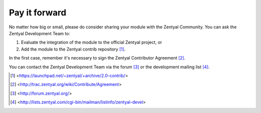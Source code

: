 ==============
Pay it forward
==============

No matter how big or small, please do consider sharing your module with the
Zentyal Community. You can ask the Zentyal Development Team to:

1) Evaluate the integration of the module to the official Zentyal project, or

2) Add the module to the Zentyal contrib repository [#]_.

In the first case, remember it's necessary to sign the Zentyal Contributor
Agreement [#]_.

You can contact the Zentyal Development Team via the forum [#]_
or the development mailing list [#]_.

.. [#] <https://launchpad.net/~zentyal/+archive/2.0-contrib/>
.. [#] <http://trac.zentyal.org/wiki/Contribute/Agreement>
.. [#] <http://forum.zentyal.org/> 
.. [#] <http://lists.zentyal.com/cgi-bin/mailman/listinfo/zentyal-devel>
